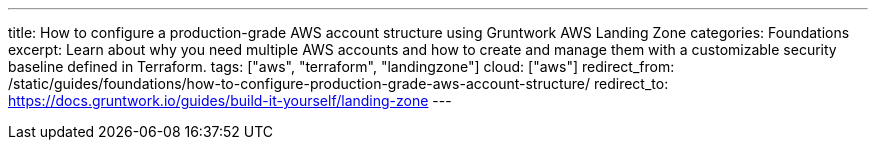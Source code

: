 ---
title: How to configure a production-grade AWS account structure using Gruntwork AWS Landing Zone
categories: Foundations
excerpt: Learn about why you need multiple AWS accounts and how to create and manage them with a customizable security baseline defined in Terraform.
tags: ["aws", "terraform", "landingzone"]
cloud: ["aws"]
redirect_from: /static/guides/foundations/how-to-configure-production-grade-aws-account-structure/
redirect_to: https://docs.gruntwork.io/guides/build-it-yourself/landing-zone
---
